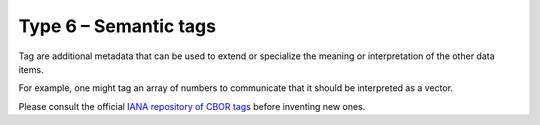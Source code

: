 Type 6 – Semantic tags 
=============================

Tag are additional metadata that can be used to extend or specialize the meaning or interpretation of the other data items.

For example, one might tag an array of numbers to communicate that it should be interpreted as a vector.

Please consult the official `IANA repository of CBOR tags <https://www.iana.org/assignments/cbor-tags/cbor-tags.xhtml>`_ before inventing new ones.

.. doxygenfunction:: cbor_new_tag
.. doxygenfunction:: cbor_tag_item
.. doxygenfunction:: cbor_tag_value
.. doxygenfunction:: cbor_tag_set_item

